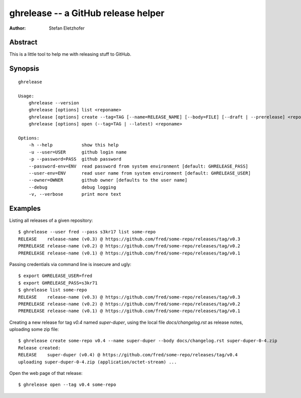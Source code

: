 ====================================
ghrelease -- a GitHub release helper
====================================

:Author:    Stefan Eletzhofer

Abstract
========

This is a little tool to help me with releasing stuff to GitHub.

Synopsis
========

::

    ghrelease

    Usage:
        ghrelease --version
        ghrelease [options] list <reponame>
        ghrelease [options] create --tag=TAG [--name=RELEASE_NAME] [--body=FILE] [--draft | --prerelease] <reponame> [<file>...]
        ghrelease [options] open (--tag=TAG | --latest) <reponame>

    Options:
        -h --help           show this help
        -u --user=USER      github login name
        -p --password=PASS  github password
        --password-env=ENV  read password from system environment [default: GHRELEASE_PASS]
        --user-env=ENV      read user name from system environment [default: GHRELEASE_USER]
        --owner=OWNER       github owner [defaults to the user name]
        --debug             debug logging
        -v, --verbose       print more text

Examples
========

Listing all releases of a given repository::


    $ ghrelease --user fred --pass s3kr17 list some-repo
    RELEASE    release-name (v0.3) @ https://github.com/fred/some-repo/releases/tag/v0.3
    PRERELEASE release-name (v0.2) @ https://github.com/fred/some-repo/releases/tag/v0.2
    PRERELEASE release-name (v0.1) @ https://github.com/fred/some-repo/releases/tag/v0.1

Passing credentials via command line is insecure and ugly::

    $ export GHRELEASE_USER=fred
    $ export GHRELEASE_PASS=s3kr71
    $ ghrelease list some-repo
    RELEASE    release-name (v0.3) @ https://github.com/fred/some-repo/releases/tag/v0.3
    PRERELEASE release-name (v0.2) @ https://github.com/fred/some-repo/releases/tag/v0.2
    PRERELEASE release-name (v0.1) @ https://github.com/fred/some-repo/releases/tag/v0.1

Creating a new release for tag `v0.4` named `super-duper`, using the local
file `docs/changelog.rst` as release notes, uploading some zip file::

    $ ghrelease create some-repo v0.4 --name super-duper --body docs/changelog.rst super-duper-0-4.zip
    Release created:
    RELEASE    super-duper (v0.4) @ https://github.com/fred/some-repo/releases/tag/v0.4
    uploading super-duper-0-4.zip (application/octet-stream) ...

Open the web page of that release::

    $ ghrelease open --tag v0.4 some-repo


.. vim: set ft=rst tw=75 spell nocin nosi ai sw=4 ts=4 expandtab:
